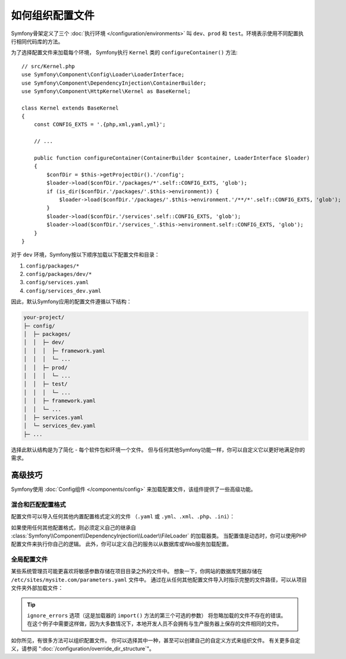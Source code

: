 .. index::
    single: Configuration

如何组织配置文件
===================================

Symfony骨架定义了三个 :doc:`执行环境 </configuration/environments>`
叫 ``dev``、``prod`` 和 ``test``。环境表示使用不同配置执行相同代码库的方法。

为了选择配置文件来加载每个环境，
Symfony执行 ``Kernel`` 类的 ``configureContainer()`` 方法::

    // src/Kernel.php
    use Symfony\Component\Config\Loader\LoaderInterface;
    use Symfony\Component\DependencyInjection\ContainerBuilder;
    use Symfony\Component\HttpKernel\Kernel as BaseKernel;

    class Kernel extends BaseKernel
    {
        const CONFIG_EXTS = '.{php,xml,yaml,yml}';

        // ...

        public function configureContainer(ContainerBuilder $container, LoaderInterface $loader)
        {
            $confDir = $this->getProjectDir().'/config';
            $loader->load($confDir.'/packages/*'.self::CONFIG_EXTS, 'glob');
            if (is_dir($confDir.'/packages/'.$this->environment)) {
                $loader->load($confDir.'/packages/'.$this->environment.'/**/*'.self::CONFIG_EXTS, 'glob');
            }
            $loader->load($confDir.'/services'.self::CONFIG_EXTS, 'glob');
            $loader->load($confDir.'/services_'.$this->environment.self::CONFIG_EXTS, 'glob');
        }
    }

对于 ``dev`` 环境，Symfony按以下顺序加载以下配置文件和目录：

#. ``config/packages/*``
#. ``config/packages/dev/*``
#.  ``config/services.yaml``
#. ``config/services_dev.yaml``

因此，默认Symfony应用的配置文件遵循以下结构：

.. code-block:: text

    your-project/
    ├─ config/
    │  ├─ packages/
    │  │  ├─ dev/
    │  │  │  ├─ framework.yaml
    │  │  │  └─ ...
    │  │  ├─ prod/
    │  │  │  └─ ...
    │  │  ├─ test/
    │  │  │  └─ ...
    │  │  ├─ framework.yaml
    │  │  └─ ...
    │  ├─ services.yaml
    │  └─ services_dev.yaml
    ├─ ...

选择此默认结构是为了简化 - 每个软件包和环境一个文件。
但与任何其他Symfony功能一样，你可以自定义它以更好地满足你的需求。

高级技巧
-------------------

Symfony使用 :doc:`Config组件 </components/config>` 来加载配置文件，该组件提供了一些高级功能。

混合和匹配配置格式
~~~~~~~~~~~~~~~~~~~~~~~~~~~~~~~~~~~

配置文件可以导入任何其他内置配置格式定义的文件
（``.yaml`` 或 ``.yml``、``.xml``、``.php``、``.ini``）：

.. configuration-block::

    .. code-block:: yaml

        # config/services.yaml
        imports:
            - { resource: 'my_config_file.xml' }
            - { resource: 'legacy.php' }

        # ...

    .. code-block:: xml

        <!-- config/services.xml -->
        <?xml version="1.0" encoding="UTF-8" ?>
        <container xmlns="http://symfony.com/schema/dic/services"
            xmlns:xsi="http://www.w3.org/2001/XMLSchema-instance"
            xsi:schemaLocation="http://symfony.com/schema/dic/services
                http://symfony.com/schema/dic/services/services-1.0.xsd
                http://symfony.com/schema/dic/symfony
                http://symfony.com/schema/dic/symfony/symfony-1.0.xsd">

            <imports>
                <import resource="my_config_file.yaml" />
                <import resource="legacy.php" />
            </imports>

            <!-- ... -->
        </container>

    .. code-block:: php

        // config/services.php
        $loader->import('my_config_file.yaml');
        $loader->import('legacy.xml');

        // ...

如果使用任何其他配置格式，则必须定义自己的继承自
:class:`Symfony\\Component\\DependencyInjection\\Loader\\FileLoader` 的加载器类。
当配置值是动态时，你可以使用PHP配置文件来执行你自己的逻辑。
此外，你可以定义自己的服务以从数据库或Web服务加载配置。

全局配置文件
~~~~~~~~~~~~~~~~~~~~~~~~~~

某些系统管理员可能更喜欢将敏感参数存储在项目目录之外的文件中。
想象一下，你网站的数据库凭据存储在 ``/etc/sites/mysite.com/parameters.yaml`` 文件中。
通过在从任何其他配置文件导入时指示完整的文件路径，可以从项目文件夹外部加载文件：

.. configuration-block::

    .. code-block:: yaml

        # config/services.yaml
        imports:
            - { resource: '/etc/sites/mysite.com/parameters.yaml', ignore_errors: true }

        # ...

    .. code-block:: xml

        <!-- config/services.xml -->
        <?xml version="1.0" encoding="UTF-8" ?>
        <container xmlns="http://symfony.com/schema/dic/services"
            xmlns:xsi="http://www.w3.org/2001/XMLSchema-instance"
            xsi:schemaLocation="http://symfony.com/schema/dic/services
                http://symfony.com/schema/dic/services/services-1.0.xsd
                http://symfony.com/schema/dic/symfony
                http://symfony.com/schema/dic/symfony/symfony-1.0.xsd">

            <imports>
                <import resource="/etc/sites/mysite.com/parameters.yaml" ignore-errors="true" />
            </imports>

            <!-- ... -->
        </container>

    .. code-block:: php

        // config/services.php
        $loader->import('/etc/sites/mysite.com/parameters.yaml', null, true);

        // ...

.. tip::

    ``ignore_errors`` 选项（这是加载器的 ``import()`` 方法的第三个可选的参数）
    将忽略加载的文件不存在的错误。
    在这个例子中需要这样做，因为大多数情况下，本地开发人员不会拥有与生产服务器上保存的文件相同的文件。

如你所见，有很多方法可以组织配置文件。
你可以选择其中一种，甚至可以创建自己的自定义方式来组织文件。
有关更多自定义，请参阅 ":doc:`/configuration/override_dir_structure`"。
